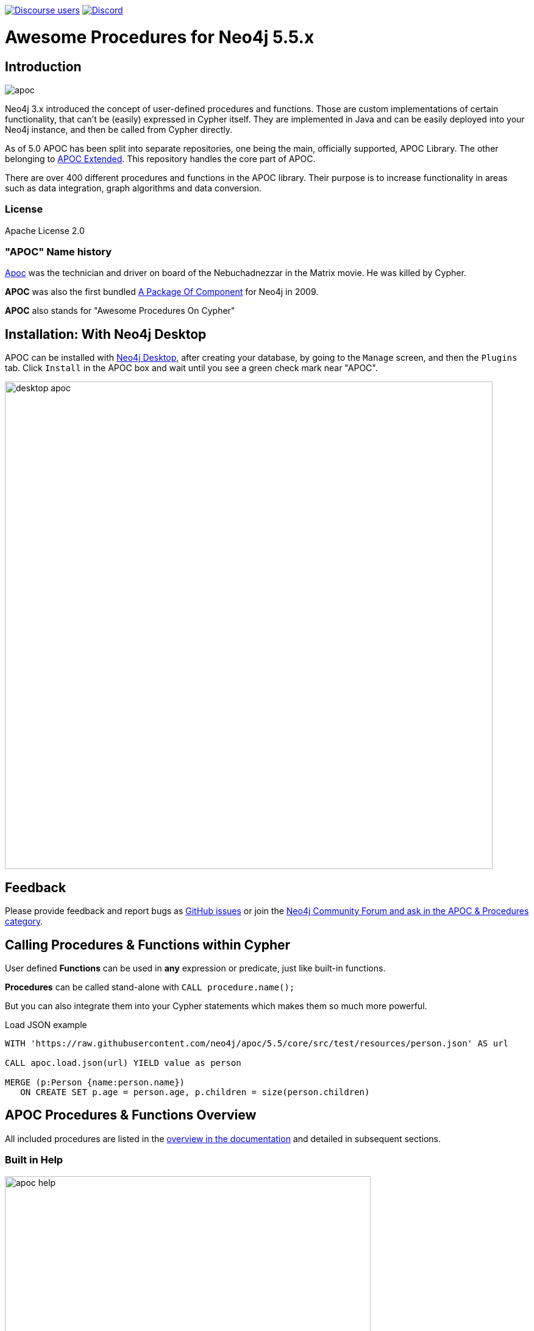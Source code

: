 :readme:
:branch: 5.5
:docs: https://neo4j.com/docs/apoc/current
:apoc-release: 5.5.0
:neo4j-version: 5.5.0
:img: https://raw.githubusercontent.com/neo4j/apoc/dev/images

https://community.neo4j.com[image:https://img.shields.io/discourse/users?logo=discourse&server=https%3A%2F%2Fcommunity.neo4j.com[Discourse users]]
https://discord.gg/neo4j[image:https://img.shields.io/discord/787399249741479977?logo=discord&logoColor=white[Discord]]

= Awesome Procedures for Neo4j {branch}.x

// tag::readme[]

== Introduction

// tag::intro[]
image::{img}/apoc.png[float=right]

// tag::intro-text[]
Neo4j 3.x introduced the concept of user-defined procedures and functions.
Those are custom implementations of certain functionality, that can't be (easily) expressed in Cypher itself.
They are implemented in Java and can be easily deployed into your Neo4j instance, and then be called from Cypher directly.

As of 5.0 APOC has been split into separate repositories, one being the main, officially supported, APOC Library. The
other belonging to https://github.com/neo4j-contrib/neo4j-apoc-procedures[APOC Extended^]. This repository handles the core part of APOC.

There are over 400 different procedures and functions in the APOC library. Their purpose is to increase
functionality in areas such as data integration, graph algorithms and data conversion.

// end::intro-text[]

=== License

Apache License 2.0

// tag::name-history[]
=== "APOC" Name history

// tag::name-history-text[]
https://matrix.wikia.com/wiki/Apoc[Apoc^] was the technician and driver on board of the Nebuchadnezzar in the Matrix movie. He was killed by Cypher.

*APOC* was also the first bundled https://neo4j.com/blog/convenient-package-neo4j-apoc-0-1-released/[A Package Of Component^] for Neo4j in 2009.

*APOC* also stands for "Awesome Procedures On Cypher"
// end::name-history-text[]
// end::name-history[]


== Installation: With Neo4j Desktop

// tag::install-desktop[]

APOC can be installed with https://neo4j.com/download[Neo4j Desktop], after creating your database, by going to the `Manage` screen, and then the `Plugins` tab.
Click `Install` in the APOC box and wait until you see a green check mark near "APOC".

// end::install-desktop[]
image::{img}/desktop-apoc.jpg[width=800]

== Feedback

// tag::feedback[]
Please provide feedback and report bugs as https://github.com/neo4j/apoc/issues[GitHub issues] or join the https://community.neo4j.com/t5/forums/filteredbylabelpage/board-id/graph_platform/label-name/procedures%20&%20apoc[Neo4j Community Forum and ask in the APOC & Procedures category^].
// end::feedback[]

// tag::calling-procedures[]

== Calling Procedures & Functions within Cypher

// tag::usage[]
User defined *Functions* can be used in *any* expression or predicate, just like built-in functions.

*Procedures* can be called stand-alone with `CALL procedure.name();`

But you can also integrate them into your Cypher statements which makes them so much more powerful.

.Load JSON example
[source,cypher,subs=attributes]
----
WITH 'https://raw.githubusercontent.com/neo4j/apoc/{branch}/core/src/test/resources/person.json' AS url

CALL apoc.load.json(url) YIELD value as person

MERGE (p:Person {name:person.name})
   ON CREATE SET p.age = person.age, p.children = size(person.children)
----
// end::usage[]
// end::calling-procedures[]

// end::intro[]


== APOC Procedures & Functions Overview

All included procedures are listed in the link:{docs}/overview[overview in the documentation^] and detailed in subsequent sections.

=== Built in Help

// tag::help[]
image::{img}/apoc-help.jpg[width=600]


[cols="1m,5"]
|===
| call apoc.help('keyword') | lists name, description, signature, roles, based on keyword
|===

// end::help[]

== Detailed Feature Documentation

See the link:{docs}[APOC User Guide^] for documentation of each of the major features of the library, including data import/export, graph refactoring, data conversion, and more.

// tag::signature[]

== Procedure & Function Signatures

To call procedures correctly, you need to know their parameter names, types and positions.
And for YIELDing their results, you have to know the output column names and types.

INFO:The signatures are shown in error messages, if you use a procedure incorrectly.

You can see the procedure's signature in the output of `CALL apoc.help("name")`

[source,cypher]
----
CALL apoc.help("dijkstra")
----

The signature is always `name : : TYPE`, so in this case:

----
apoc.algo.dijkstra
 (startNode :: NODE?, endNode :: NODE?,
   relationshipTypesAndDirections :: STRING?, weightPropertyName :: STRING?)
:: (path :: PATH?, weight :: FLOAT?)
----

.Parameter Explanation
[opts=header,cols="m,m"]
|===
| Name | Type
h| Procedure Parameters |
| startNode | Node
| endNode | Node
| relationshipTypesAndDirections | String
| weightPropertyName | String
h| Output Return Columns |
| path  |  Path
| weight | Float
|===

// end::signature[]

== Manual Installation: Download the latest release

// tag::install[]

Since APOC relies on Neo4j's internal APIs you need to use the *matching APOC version* for your Neo4j installation.
Make sure that the *first two version numbers match between Neo4j and APOC*.

Go to https://github.com/neo4j/apoc/releases/{apoc-release}[the latest release] for *Neo4j version {branch}* and download the binary jar to place into your `$NEO4J_HOME/plugins` folder.

You can find https://github.com/neo4j/apoc/releases/[all releases here].

// end::install[]

== Manual Configuration



[WARNING]
====
// tag::warnings[]
For security reasons, procedures and functions that use internal APIs are disabled by default.
Loading and enabling APOC procedures and functions can be configured using the Neo4j config file.
For more details, see https://neo4j.com/docs/apoc/current/installation/#restricted[the APOC installation documentation].
// end::warnings[]
====



// tag::version-matrix[]
=== Version Compatibility

Since APOC relies in some places on Neo4j's internal APIs you need to use the right APOC version for your Neo4j installation.

APOC uses a consistent versioning scheme: `<neo4j-version>.<apoc>` version. 
The trailing `<apoc>` part of the version number will be incremented with every apoc release.

One should always use the highest patch APOC version available for the related Neo4j Version.

For example:
When using Neo4j 5.4.0, the corresponding APOC version will be 5.4.x, where x is the highest patch version released.
In this case, if an APOC 5.4.0 and 5.4.1 version exist, one should use APOC 5.4.1.
If a Neo4j 5.4.2 version existed, it is still okay to use APOC 5.4.1, as only the first 2 numbers need to match.

For 4.4.x releases of APOC, all releases are found https://github.com/neo4j-contrib/neo4j-apoc-procedures/releases[here].

// end::version-matrix[]
=== Get APOC Version

To know your current `apoc` version you can use the *function* :

[source,cypher]
----
RETURN apoc.version();
----



=== Using APOC with the Neo4j Docker image

// tag::docker[]

APOC can be used with the https://hub.docker.com/_/neo4j/[Neo4j Docker image] via the `NEO4JLABS_PLUGINS` environment variable.
If we use this environment variable, the APOC plugin will be downloaded and configured at runtime.

[NOTE]
====
This feature is intended to facilitate using APOC in development environments, but it is not recommended for use in production environments.
====

.The following runs Neo4j 5.0 in a Docker container with the latest version of the APOC Library
[source,bash]
----
docker run \
    -p 7474:7474 -p 7687:7687 \
    -v $PWD/data:/data -v $PWD/plugins:/plugins \
    --name neo4j-apoc \
    -e apoc.export.file.enabled=true \
    -e apoc.import.file.enabled=true \
    -e apoc.import.file.use_neo4j_config=true \
    -e NEO4JLABS_PLUGINS=\[\"apoc\"\] \
    neo4j:5.0
----

We should see the following two lines in the output after running this command:

[source,text,subs=attributes]
----
Fetching versions.json for Plugin 'apoc' from https://neo4j.github.io/apoc/versions.json
Installing Plugin 'apoc' from https://github.com/neo4j/apoc/releases/download/{apoc-release}/{apoc-release}.jar to /plugins/apoc.jar
----

In a production environment we should download the APOC release matching our Neo4j version and, copy it to a local folder, and supply it as a data volume mounted at `/plugins`.

.The following downloads the APOC Library into the `plugins` directory and then mounts that folder to the Neo4j Docker container
[source,bash,subs=attributes]
----
mkdir plugins
pushd plugins
wget https://github.com/neo4j/apoc/releases/download/{apoc-release}/apoc-{apoc-release}.jar
popd
docker run --rm -e NEO4J_AUTH=none -p 7474:7474 -v $PWD/plugins:/plugins -p 7687:7687 neo4j:{branch}
----

If you want to pass custom apoc config to your Docker instance, you can use environment variables, like here:

[source,bash]
----
docker run \
    -p 7474:7474 -p 7687:7687 \
    -v $PWD/data:/data -v $PWD/plugins:/plugins \
    --name neo4j-apoc \
    -e apoc.export.file.enabled=true \
    -e apoc.import.file.enabled=true \
    -e apoc.import.file.use_neo4j_config=true \
    neo4j
----

To then use Neo4j with Docker, it is possible to run the Cypher-shell like so:

[source,bash]
----
docker exec -it neo4j-apoc bin/cypher-shell
----

// end::docker[]
// tag::build[]

=== Build & install the current development branch from source

----
git clone https://github.com/neo4j/apoc
cd apoc
./gradlew shadow
cp build/extended/libs/apoc-<version>.jar $NEO4J_HOME/plugins/
$NEO4J_HOME/bin/neo4j restart
----

// If you want to run embedded or use neo4j-shell on a disk store, configure your `plugins` directory in `conf/neo4j.conf` with `dbms.plugin.directory=path/to/plugins`.

A full build including running the tests can be run by `./gradlew build`.

You can either copy the jar (build/libs) into the neo4j target folder (target/neo4j/plugins folder) or launch it in a
dockerized neo4j by mounting the directory containing the apoc-procedures jar as a volume.

// end::build[]
// tag::tests[]

=== Running APOC tests

With intellij - right-click on the test folder, and you will be able to run all tests from there
With gradle - ./gradlew test

Or as normal, click the play button on the test you would like to run.
// end::tests[]
// tag::codestyle[]
=== Applying Code-style

----
./gradlew spotlessApply
----

To apply the https://github.com/diffplug/spotless/tree/main/plugin-gradle#how-do-i-preview-what-spotlessapply-will-do[spotless] code-style, run the above gradle command, this will remove all unused imports

// end::codestyle[]
